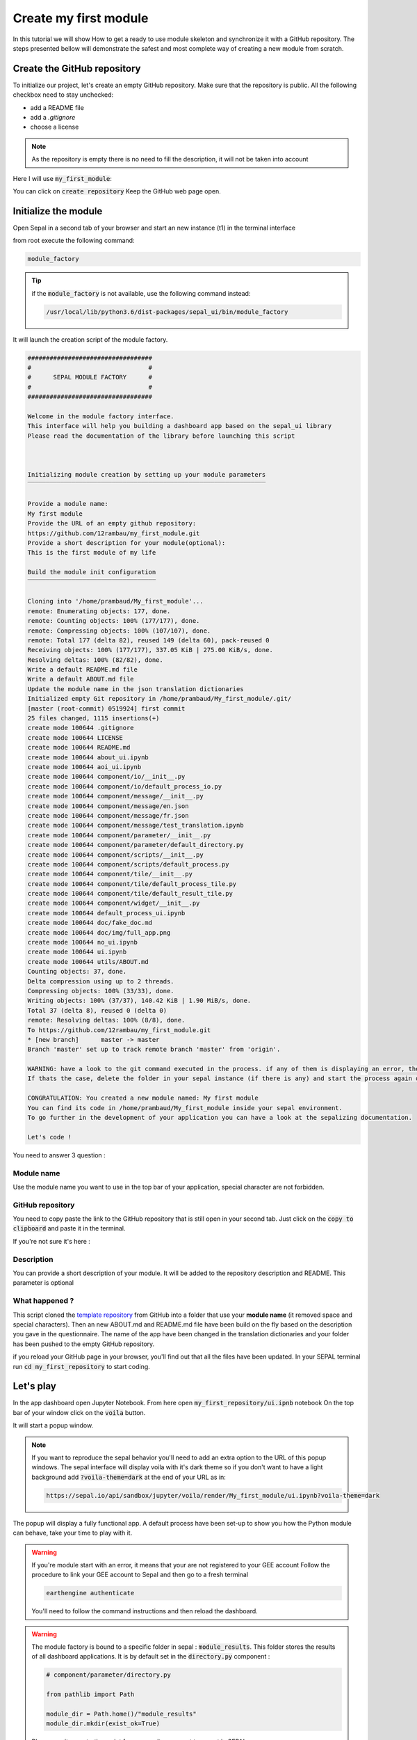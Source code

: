 Create my first module
======================

In this tutorial we will show How to get a ready to use module skeleton and synchronize it with a GitHub repository.    
The steps presented bellow will demonstrate the safest and most complete way of creating a new module from scratch.

Create the GitHub repository 
----------------------------

To initialize our project, let's create an empty GitHub repository.
Make sure that the repository is public.
All the following checkbox need to stay unchecked:

* add a README file 
* add a `.gitignore`
* choose a license


.. note::
   
   As the repository is empty there is no need to fill the description, it will not be taken into account

Here I will use :code:`my_first_module`:

.. image:: ../../img/tutorials/create-module/create-repository.png

You can click on :code:`create repository`
Keep the GitHub web page open.

Initialize the module 
---------------------

Open Sepal in a second tab of your browser and start an new instance (t1) in the terminal interface

from root execute the following command:

.. code-block:: console
   
   module_factory
   
.. tip:: 

   if the :code:`module_factory` is not available, use the following command instead: 
   
   .. code-block:: console
   
      /usr/local/lib/python3.6/dist-packages/sepal_ui/bin/module_factory
      

It will launch the creation script of the module factory. 

.. code-block:: console

      
   ##################################
   #                                #
   #      SEPAL MODULE FACTORY      #
   #                                #
   ##################################

   Welcome in the module factory interface.
   This interface will help you building a dashboard app based on the sepal_ui library
   Please read the documentation of the library before launching this script



   Initializing module creation by setting up your module parameters
   ‾‾‾‾‾‾‾‾‾‾‾‾‾‾‾‾‾‾‾‾‾‾‾‾‾‾‾‾‾‾‾‾‾‾‾‾‾‾‾‾‾‾‾‾‾‾‾‾‾‾‾‾‾‾‾‾‾‾‾‾‾‾‾‾‾

   Provide a module name: 
   My first module 
   Provide the URL of an empty github repository: 
   https://github.com/12rambau/my_first_module.git
   Provide a short description for your module(optional): 
   This is the first module of my life 

   Build the module init configuration
   ‾‾‾‾‾‾‾‾‾‾‾‾‾‾‾‾‾‾‾‾‾‾‾‾‾‾‾‾‾‾‾‾‾‾‾

   Cloning into '/home/prambaud/My_first_module'...
   remote: Enumerating objects: 177, done.
   remote: Counting objects: 100% (177/177), done.
   remote: Compressing objects: 100% (107/107), done.
   remote: Total 177 (delta 82), reused 149 (delta 60), pack-reused 0
   Receiving objects: 100% (177/177), 337.05 KiB | 275.00 KiB/s, done.
   Resolving deltas: 100% (82/82), done.
   Write a default README.md file
   Write a default ABOUT.md file
   Update the module name in the json translation dictionaries
   Initialized empty Git repository in /home/prambaud/My_first_module/.git/
   [master (root-commit) 0519924] first commit
   25 files changed, 1115 insertions(+)
   create mode 100644 .gitignore
   create mode 100644 LICENSE
   create mode 100644 README.md
   create mode 100644 about_ui.ipynb
   create mode 100644 aoi_ui.ipynb
   create mode 100644 component/io/__init__.py
   create mode 100644 component/io/default_process_io.py
   create mode 100644 component/message/__init__.py
   create mode 100644 component/message/en.json
   create mode 100644 component/message/fr.json
   create mode 100644 component/message/test_translation.ipynb
   create mode 100644 component/parameter/__init__.py
   create mode 100644 component/parameter/default_directory.py
   create mode 100644 component/scripts/__init__.py
   create mode 100644 component/scripts/default_process.py
   create mode 100644 component/tile/__init__.py
   create mode 100644 component/tile/default_process_tile.py
   create mode 100644 component/tile/default_result_tile.py
   create mode 100644 component/widget/__init__.py
   create mode 100644 default_process_ui.ipynb
   create mode 100644 doc/fake_doc.md
   create mode 100644 doc/img/full_app.png
   create mode 100644 no_ui.ipynb
   create mode 100644 ui.ipynb
   create mode 100644 utils/ABOUT.md
   Counting objects: 37, done.
   Delta compression using up to 2 threads.
   Compressing objects: 100% (33/33), done.
   Writing objects: 100% (37/37), 140.42 KiB | 1.90 MiB/s, done.
   Total 37 (delta 8), reused 0 (delta 0)
   remote: Resolving deltas: 100% (8/8), done.
   To https://github.com/12rambau/my_first_module.git
   * [new branch]      master -> master
   Branch 'master' set up to track remote branch 'master' from 'origin'.

   WARNING: have a look to the git command executed in the process. if any of them is displaying an error, the final folder may not have been created
   If thats the case, delete the folder in your sepal instance (if there is any) and start the process again or contact us via github issues

   CONGRATULATION: You created a new module named: My first module
   You can find its code in /home/prambaud/My_first_module inside your sepal environment.
   To go further in the development of your application you can have a look at the sepalizing documentation.

   Let's code !

You need to answer 3 question :

Module name
^^^^^^^^^^^

Use the module name you want to use in the top bar of your application, special character are not forbidden.

GitHub repository
^^^^^^^^^^^^^^^^^

You need to copy paste the link to the GitHub repository that is still open in your second tab. Just click on the :code:`copy to clipboard` and paste it in the terminal.

If you're not sure it's here :

.. image:: ../../img/tutorials/create-module/copy-repo-name.png

Description
^^^^^^^^^^^

You can provide a short description of your module. It will be added to the repository description and README. 
This parameter is optional

What happened ?
^^^^^^^^^^^^^^^

This script cloned the `template repository <https://github.com/12rambau/sepal_ui_template>`_ from GitHub into a folder that use your **module name** (it removed space and special characters). Then an new ABOUT.md and README.md file have been build on the fly based on the description you gave in the questionnaire. 
The name of the app have been changed in the translation dictionaries and your folder has been pushed to the empty GitHub repository.

if you reload your GitHub page in your browser, you'll find out that all the files have been updated. In your SEPAL terminal run :code:`cd my_first_repository` to start coding. 

Let's play
----------

In the app dashboard open Jupyter Notebook. From here open :code:`my_first_repository/ui.ipnb` notebook
On the top bar of your window click on the :code:`voila` button.

.. image:: ../../img/tutorials/create-module/voila-btn.png

It will start a popup window. 

.. note::
   
   If you want to reproduce the sepal behavior you'll need to add an extra option to the URL of this popup windows. 
   The sepal interface will display voila with it's dark theme so if you don't want to have a light background add :code:`?voila-theme=dark` at the end of your URL as in:
   
   .. code-block:: bash 
      
      https://sepal.io/api/sandbox/jupyter/voila/render/My_first_module/ui.ipynb?voila-theme=dark


The popup will display a fully functional app. A default process have been set-up to show you how the Python module can behave, take your time to play with it.

.. image:: ../../img/tutorials/create-module/module-landing.png

.. warning::

   If you're module start with an error, it means that your are not registered to your GEE account
   Follow the procedure to link your GEE account to Sepal and then go to a fresh terminal

   .. code-block:: bash

      earthengine authenticate

   You'll need to follow the command instructions and then reload the dashboard. 
   
.. warning::

    The module factory is bound to a specific folder in sepal : :code:`module_results`. This folder stores the results of all dashboard applications. It is by default set in the :code:`directory.py` component : 
    
    .. code-block:: python 
        
        # component/parameter/directory.py
        
        from pathlib import Path
        
        module_dir = Path.home()/"module_results"
        module_dir.mkdir(exist_ok=True)
        
    Please use it as a starting point for any results you want to export in SEPAL.
    
GitHub Template
---------------

.. warning::

    For advanced users only
    
The `sepal_ui_template <https://github.com/12rambau/sepal_ui_template>`__ repository is a template repository meaning that if you more comfortable doing eveything from Github; you can. Click on :guilabel:`use this template` and the repository will be created. This repository will not include any precooked tiles even the AOI selector. Note as well that setting up the :code:`release` branch, the translations and all the placeholders will be your responsability. The :code:`README.md` and :code:`ABOUT.md` will not match your project description.
    
.. danger:: 

    Do not copy every branch while using the template generator



      

